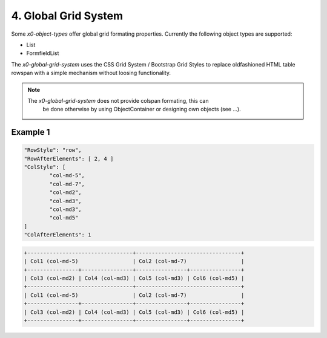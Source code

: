 .. appdev-grid

4. Global Grid System
=====================

Some *x0-object-types* offer global grid formating properties. Currently the
following object types are supported:

* List
* FormfieldList

The *x0-global-grid-system* uses the CSS Grid System / Bootstrap Grid Styles
to replace oldfashioned HTML table rowspan with a simple mechanism without loosing
functionality.

.. note::

    The *x0-global-grid-system* does not provide colspan formating, this can
	be done otherwise by using ObjectContainer or designing own objects
	(see ...).

Example 1
*********

.. code-block:: javascript

	"RowStyle": "row",
	"RowAfterElements": [ 2, 4 ]
	"ColStyle": [
		"col-md-5",
		"col-md-7",
		"col-md2",
		"col-md3",
		"col-md3",
		"col-md5"
	]
	"ColAfterElements": 1

.. code-block:: javascript

	+---------------------------------+---------------------------------+
	| Col1 (col-md-5)                 | Col2 (col-md-7)                 |
	+----------------+----------------+----------------+----------------+
	| Col3 (col-md2) | Col4 (col-md3) | Col5 (col-md3) | Col6 (col-md5) |
	+---------------------------------+---------------------------------+
	| Col1 (col-md-5)                 | Col2 (col-md-7)                 |
	+----------------+----------------+----------------+----------------+
	| Col3 (col-md2) | Col4 (col-md3) | Col5 (col-md3) | Col6 (col-md5) |
	+----------------+----------------+----------------+----------------+

